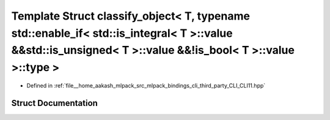 .. _exhale_struct_structCLI_1_1detail_1_1classify__object_3_01T_00_01typename_01std_1_1enable__if_3_01std_1_1is__ib03a8bfa2974fec64b765a16ce8c389f:

Template Struct classify_object< T, typename std::enable_if< std::is_integral< T >::value &&std::is_unsigned< T >::value &&!is_bool< T >::value >::type >
=========================================================================================================================================================

- Defined in :ref:`file__home_aakash_mlpack_src_mlpack_bindings_cli_third_party_CLI_CLI11.hpp`


Struct Documentation
--------------------


.. doxygenstruct:: CLI::detail::classify_object< T, typename std::enable_if< std::is_integral< T >::value &&std::is_unsigned< T >::value &&!is_bool< T >::value >::type >
   :members:
   :protected-members:
   :undoc-members: